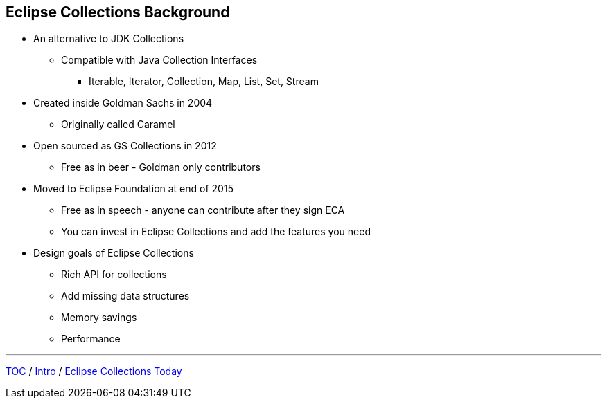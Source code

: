 :icons: font

== Eclipse Collections Background

* An alternative to JDK Collections
** Compatible with Java Collection Interfaces
*** Iterable, Iterator, Collection, Map, List, Set, Stream
* Created inside Goldman Sachs in 2004
** Originally called Caramel
* Open sourced as GS Collections in 2012
** Free as in beer - Goldman only contributors
* Moved to Eclipse Foundation at end of 2015
** Free as in speech - anyone can contribute after they sign ECA
** You can invest in Eclipse Collections and add the features you need
* Design goals of Eclipse Collections
** Rich API for collections
** Add missing data structures
** Memory savings
** Performance

---

link:./00_toc.adoc[TOC] /
link:01_intro.adoc[Intro] /
link:./03_ec_today.adoc[Eclipse Collections Today]
